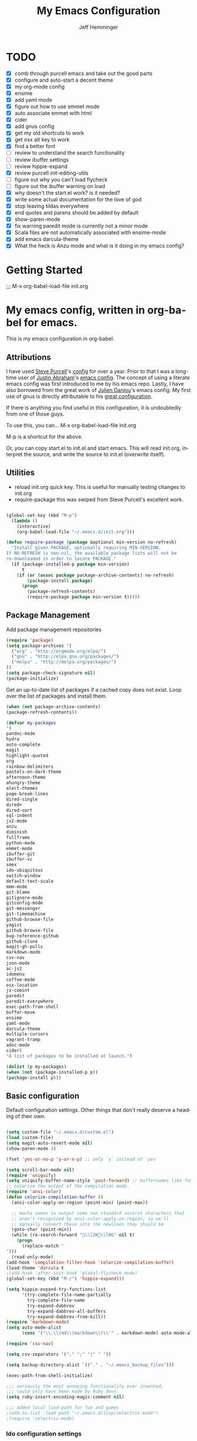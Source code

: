 #+title: My Emacs Configuration
#+AUTHOR: Jeff Hemminger
#+EMAIL: jeff@kropek.org
#+STARTUP: indent
#+LANGUAGE: en
#+BABEL: :cache yes
* TODO
- [X] comb through purcell emacs and take out the good parts
- [X] configure and auto-start a decent theme
- [X] my org-mode config
- [X] ensime
- [X] add yaml mode
- [X] figure out how to use emmet mode
- [X] auto associate emmet with html
- [X] cider
- [X] add gnus config
- [X] get my old shortcuts to work
- [X] get osx alt key to work
- [X] find a better font
- [ ] review to understand the search functionality
- [ ] review ibuffer settings
- [ ] review hippie-expand
- [X] review purcell init-editing-utils
- [ ] figure out why you can't load flycheck
- [ ] figure out the ibuffer warning on load
- [X] why doesn't the start.el work? is it needed?
- [X] write some actual documentation for the love of god
- [X] stop leaving tildas everywhere
- [X] end quotes and parens should be added by default
- [X] show-paren-mode
- [X] fix warning paredit mode is currently not a minor mode
- [X] Scala files are not automatically associated with ensime-mode
- [X] add emacs darcula-theme
- [X] What the heck is Anzu mode and what is it doing in my emacs config?

* Getting Started
;;; M-x org-babel-load-file init.org

* My emacs config, written in org-babel for emacs.
This is my emacs configuration in org-babel. 

** Attributions
I have used [[http://www.sanityinc.com/][Steve Purcell]]'s [[https://github.com/purcell/emacs.d][config]] for over a year.
Prior to that I was a long-time user of [[https://justin.abrah.ms/][Justin Abraham]]'s [[https://github.com/justinabrahms/.emacs.d][emacs config]]. 
The concept of using a literate emacs config was first introduced to me by his emacs repo. 
Lastly, I have also borrowed from the great work of [[https://julien.danjou.info/blog/][Julien Danjou]]'s emacs config. 
My first use of gnus is directly attributable to his 
[[https://github.com/jd/emacs.d][great configuration]].

If there is anything you find useful in this configuration, it is undoubtedly from one of those
guys.

To use this, you can... M-x org-babel-load-file init.org

M-p is a shortcut for the above.

Or, you can copy start.el to init.el and start emacs. This will read init.org,
interpret the source, and write the source to init.el (overwrite itself).

** Utilities
- reload init.org quick key. This is useful for manually testing changes to init.org
- require-package this was swiped from Steve Purcell's excellent work.

#+BEGIN_SRC emacs-lisp :tangle yes

(global-set-key (kbd "M-p") 
  (lambda () 
    (interactive) 
    (org-babel-load-file "~/.emacs.d/init.org")))

(defun require-package (package &optional min-version no-refresh)
  "Install given PACKAGE, optionally requiring MIN-VERSION.
If NO-REFRESH is non-nil, the available package lists will not be
re-downloaded in order to locate PACKAGE."
  (if (package-installed-p package min-version)
      t
    (if (or (assoc package package-archive-contents) no-refresh)
        (package-install package)
      (progn
        (package-refresh-contents)
        (require-package package min-version t)))))

#+END_SRC

** Package Management

Add package management repositories

#+BEGIN_SRC emacs-lisp :tangle yes
(require 'package)
(setq package-archives '(
  ("org" . "http://orgmode.org/elpa/")
  ("gnu" . "http://elpa.gnu.org/packages/")
  ("melpa" . "http://melpa.org/packages/")
))
(setq package-check-signature nil)
(package-initialize)
#+END_SRC

Get an up-to-date list of packages if a cached copy does not exist.
Loop over the list of packages and install them.

#+BEGIN_SRC emacs-lisp :tangle yes
(when (not package-archive-contents)
(package-refresh-contents))

(defvar my-packages
'(
pandoc-mode
hydra
auto-complete
magit
highlight-quoted
org
rainbow-delimiters
pastels-on-dark-theme
afternoon-theme
ahungry-theme
alect-themes
page-break-lines
dired-single
dired+
dired-sort
sql-indent
js2-mode
anzu
diminish
fullframe
python-mode
emmet-mode
ibuffer-git
ibuffer-vc
smex
ido-ubiquitous
switch-window
default-text-scale
mmm-mode
git-blame
gitignore-mode
gitconfig-mode
git-messenger
git-timemachine
github-browse-file
yagist
github-browse-file
bug-reference-github
github-clone
magit-gh-pulls
markdown-mode
csv-nav
json-mode
ac-js2
idomenu
coffee-mode
osx-location
js-comint
paredit
paredit-everywhere
exec-path-from-shell
buffer-move
ensime
yaml-mode
darcula-theme
multiple-cursors
vagrant-tramp
adoc-mode
cider)
"A list of packages to be installed at launch.")

(dolist (p my-packages)
(when (not (package-installed-p p))
(package-install p)))

#+END_SRC

** Basic configuration
Default configuration settings. Other things that don't really deserve a heading of their own.

#+BEGIN_SRC emacs-lisp :tangle yes

(setq custom-file "~/.emacs.d/custom.el")
(load custom-file)
(setq magit-auto-revert-mode nil)
(show-paren-mode 1)

(fset 'yes-or-no-p 'y-or-n-p) ;; only `y` instead of `yes`

(setq scroll-bar-mode nil)
(require 'uniquify)
(setq uniquify-buffer-name-style 'post-forward) ;; buffernames like foo|dir foo|otherdir
;; colorize the output of the compilation mode.
(require 'ansi-color)
(defun colorize-compilation-buffer ()
  (ansi-color-apply-on-region (point-min) (point-max))

  ;; mocha seems to output some non-standard control characters that
  ;; aren't recognized by ansi-color-apply-on-region, so we'll
  ;; manually convert these into the newlines they should be.
  (goto-char (point-min))
  (while (re-search-forward "\\[2K\\[0G" nil t)
    (progn
      (replace-match "
")))
  (read-only-mode)
(add-hook 'compilation-filter-hook 'colorize-compilation-buffer)
(load-theme 'darcula t
;(add-hook 'after-init-hook 'global-flycheck-mode)
(global-set-key (kbd "M-/") 'hippie-expand)))

(setq hippie-expand-try-functions-list
      '(try-complete-file-name-partially
        try-complete-file-name
        try-expand-dabbrev
        try-expand-dabbrev-all-buffers
        try-expand-dabbrev-from-kill))
(require 'markdown-mode)
(setq auto-mode-alist
      (cons '("\\.\\(md\\|markdown\\)\\'" . markdown-mode) auto-mode-alist))

(require 'csv-nav)

(setq csv-separators '("," ";" "|" " "))

(setq backup-directory-alist `(("." . "~/.emacs_backup_files")))

(exec-path-from-shell-initialize)

;;; seriously the most annoying functionality ever invented,
;;; could only have been made by Ruby devs
(setq ruby-insert-encoding-magic-comment nil)

;;; added local load-path for fun and games
;(add-to-list 'load-path "~/.emacs.d/lisp/selectric-mode")
;(require 'selectric-mode)
#+END_SRC

*** Ido configuration settings

#+BEGIN_SRC emacs-lisp :tangle yes
(require 'smex)
(require 'ido-ubiquitous)
(require 'idomenu)
(ido-mode t)
(ido-everywhere t)
(setq ido-enable-flex-matching t)
(setq ido-use-filename-at-point nil)
(setq ido-auto-merge-work-directories-length 0)
(setq ido-use-virtual-buffers t)
(setq ido-ubiquitous-mode t)
(setq smex-save-file (expand-file-name ".smex-items" user-emacs-directory))
(global-set-key [remap execute-extended-command] 'smex)
(setq ido-default-buffer-method 'selected-window)
;; http://www.reddit.com/r/emacs/comments/21a4p9/use_recentf_and_ido_together/cgbprem
(add-hook 'ido-setup-hook (lambda () (define-key ido-completion-map [up] 'previous-history-element)))
(setq ido-use-faces nil)  ;; use flx highlights instead
#+END_SRC

*** Font work
TBD

** OSX configuration

#+BEGIN_SRC emacs-lisp :tangle yes
(setq mac-command-modifier 'meta)
(setq mac-option-modifier 'none)
(setq default-input-method "MacOSX")

#+END_SRC

** GUI Feature
Mostly disabling things I don't want or need
#+BEGIN_SRC emacs-lisp :tangle yes
(setq use-file-dialog nil)
(setq use-dialog-box nil)
(setq inhibit-startup-screen t)
(setq inhibit-splash-screen t) ;; no splash screen
(setq inhibit-startup-message t)
(setq inhibit-startup-echo-area-message t)
(tool-bar-mode -1)
(set-scroll-bar-mode nil)

#+END_SRC
** mostly paredit
I'm missing a lot of the really great Paredit stuff.
I just haven't take the time to learn it.
This is just pecking at the edges of Paredit configuration.
If you, good reader, want to really use Paredit, you should probably look elsewhere.

#+begin_src emacs-lisp :tangle yes
(require-package 'paredit)
(paredit-mode 1)
(provide 'init-paredit)

(defun maybe-map-paredit-newline ()
  (unless (or (memq major-mode '(inferior-emacs-lisp-mode cider-repl-mode))
              (minibufferp))
    (local-set-key (kbd "RET") 'paredit-newline)))

(add-hook 'paredit-mode-hook 'maybe-map-paredit-newline)

(diminish 'paredit-mode " Par")

(require-package 'paredit-everywhere)
(add-hook 'prog-mode-hook 'paredit-everywhere-mode)
(add-hook 'css-mode-hook 'paredit-everywhere-mode)

#+END_SRC
** iSearch
anzu mode

#+BEGIN_SRC emacs-lisp :tangle yes
(global-anzu-mode t)
(diminish 'anzu-mode)
(global-set-key [remap query-replace-regexp] 'anzu-query-replace-regexp)
(global-set-key [remap query-replace] 'anzu-query-replace)
(global-set-key (kbd "M-%") 'anzu-query-replace)
(global-set-key (kbd "C-M-%") 'anzu-query-replace-regexp)
;; Activate occur easily inside isearch
(define-key isearch-mode-map (kbd "C-o") 'isearch-occur)
;; DEL during isearch should edit the search string, not jump back to the previous result
(define-key isearch-mode-map [remap isearch-delete-char] 'isearch-del-char)
;; Search back/forth for the symbol at point
;; See http://www.emacswiki.org/emacs/SearchAtPoint
(defun isearch-yank-symbol ()
  "*Put symbol at current point into search string."
  (interactive)
  (let ((sym (symbol-at-point)))
    (if sym
        (progn
          (setq isearch-regexp t
                isearch-string (concat "\\_<" (regexp-quote (symbol-name sym)) "\\_>")
                isearch-message (mapconcat 'isearch-text-char-description isearch-string "")
                isearch-yank-flag t))
      (ding)))
  (isearch-search-and-update))

(define-key isearch-mode-map "\C-\M-w" 'isearch-yank-symbol)
;; http://www.emacswiki.org/emacs/ZapToISearch
(defun zap-to-isearch (rbeg rend)
  "Kill the region between the mark and the closest portion of
the isearch match string. The behaviour is meant to be analogous
to zap-to-char; let's call it zap-to-isearch. The deleted region
does not include the isearch word. This is meant to be bound only
in isearch mode.  The point of this function is that oftentimes
you want to delete some portion of text, one end of which happens
to be an active isearch word. The observation to make is that if
you use isearch a lot to move the cursor around (as you should,
it is much more efficient than using the arrows), it happens a
lot that you could just delete the active region between the mark
and the point, not include the isearch word."
  (interactive "r")
  (when (not mark-active)
    (error "Mark is not active"))
  (let* ((isearch-bounds (list isearch-other-end (point)))
         (ismin (apply 'min isearch-bounds))
         (ismax (apply 'max isearch-bounds))
         )
    (if (< (mark) ismin)
        (kill-region (mark) ismin)
      (if (> (mark) ismax)
          (kill-region ismax (mark))
        (error "Internal error in isearch kill function.")))
    (isearch-exit)
    ))

(define-key isearch-mode-map [(meta z)] 'zap-to-isearch)


;; http://www.emacswiki.org/emacs/ZapToISearch
(defun isearch-exit-other-end (rbeg rend)
  "Exit isearch, but at the other end of the search string.
This is useful when followed by an immediate kill."
  (interactive "r")
  (isearch-exit)
  (goto-char isearch-other-end))

(define-key isearch-mode-map [(control return)] 'isearch-exit-other-end)

#+END_SRC

** Grep
 grep settings
#+BEGIN_SRC emacs-lisp :tangle yes
(setq-default grep-highlight-matches t
grep-scroll-output t)
(setq-default locate-command "mdfind") ; because i use a mac
#+END_SRC

** ibuffer
This is all steve purcell's emacs
#+BEGIN_SRC emacs-lisp :tangle yes
;; TODO: enhance ibuffer-fontification-alist
;;   See http://www.reddit.com/r/emacs/comments/21fjpn/fontifying_buffer_list_for_emacs_243/

(fullframe ibuffer ibuffer-quit)
(require 'ibuffer-vc)

(defun ibuffer-set-up-preferred-filters ()
  (ibuffer-vc-set-filter-groups-by-vc-root)
  (unless (eq ibuffer-sorting-mode 'filename/process)
    (ibuffer-do-sort-by-filename/process)))

(add-hook 'ibuffer-hook 'ibuffer-set-up-preferred-filters)

(setq-default ibuffer-show-empty-filter-groups nil)


;; Use human readable Size column instead of original one
(define-ibuffer-column size-h
  (:name "Size" :inline t)
    (cond
     ((> (buffer-size) 1000000) (format "%7.1fM" (/ (buffer-size) 1000000.0)))
     ((> (buffer-size) 1000) (format "%7.1fk" (/ (buffer-size) 1000.0)))
     (t (format "%8d" (buffer-size)))))


;; Explicitly require ibuffer-vc to get its column definitions, which
;; can't be autoloaded
(require 'ibuffer-vc)

;; Modify the default ibuffer-formats (toggle with `)
(setq ibuffer-formats
      '((mark modified read-only vc-status-mini " "
              (name 18 18 :left :elide)
              " "
              (size-h 9 -1 :right)
              " "
              (mode 16 16 :left :elide)
              " "
              filename-and-process)
        (mark modified read-only vc-status-mini " "
              (name 18 18 :left :elide)
              " "
              (size-h 9 -1 :right)
              " "
              (mode 16 16 :left :elide)
              " "
              (vc-status 16 16 :left)
              " "
              filename-and-process)))

(setq ibuffer-filter-group-name-face 'font-lock-doc-face)

(global-set-key (kbd "C-x C-b") 'ibuffer)

#+END_SRC
** Autocomplete
mostly purchell's autocomplete
#+BEGIN_SRC emacs-lisp :tangle yes
(require 'auto-complete)
(require 'auto-complete-config)
(global-auto-complete-mode t)
(setq-default ac-expand-on-auto-complete nil)
(setq-default ac-auto-start nil)
(setq-default ac-dwim nil) ; to get pop-ups with docs even if a word is uniquely completed
(setq tab-always-indent 'complete)
(add-to-list 'completion-styles 'initials t)
;; Stop completion-at-point from popping up completion buffers so eagerly
(setq completion-cycle-threshold 5)
(add-hook 'auto-complete-mode-hook 'set-auto-complete-as-completion-at-point-function)
(defun set-auto-complete-as-completion-at-point-function ()
  (setq completion-at-point-functions
        (cons 'sanityinc/auto-complete-at-point
              (remove 'sanityinc/auto-complete-at-point completion-at-point-functions))))

(set-default 'ac-sources
             '(ac-source-imenu
               ac-source-dictionary
               ac-source-words-in-buffer
               ac-source-words-in-same-mode-buffers
               ac-source-words-in-all-buffer))

(dolist (mode '(magit-log-edit-mode
                log-edit-mode org-mode text-mode haml-mode
                git-commit-mode
                sass-mode yaml-mode csv-mode espresso-mode haskell-mode
                html-mode nxml-mode sh-mode smarty-mode clojure-mode
                lisp-mode textile-mode markdown-mode tuareg-mode
                js3-mode css-mode less-css-mode sql-mode
                sql-interactive-mode
                inferior-emacs-lisp-mode))
(add-to-list 'ac-modes mode))
#+END_SRC
** Windows
windowing configuration
winner-mode navigates window layouts with "C-c <left>" and "C-c <right>"

#+BEGIN_SRC emacs-lisp :tangle yes
(winner-mode 1)
(require 'switch-window)
(setq switch-window-shortcut-style 'alphabet)
(global-set-key (kbd "C-x o") 'switch-window)

#+END_SRC

** Fonts

#+BEGIN_SRC emacs-lisp :tangle yes
(require 'default-text-scale)
(global-set-key (kbd "C-x +") 'default-text-scale-increase)
(global-set-key (kbd "C-x -") 'default-text-scale-decrease)

#+END_SRC

** MMM Mode
multiple major modes
#+BEGIN_SRC emacs-lisp :tangle yes
(setq mmm-global-mode 'buffers-with-submode-classes)
(setq mmm-submode-decoration-level 2)
#+END_SRC

** git config
magit, git-blame, gitignore-mode, gitconfig-mode, git-messenger, git-timemachine
#+BEGIN_SRC emacs-lisp :tangle yes
(require 'magit)
(require 'git-blame)
(require 'gitignore-mode)
(require 'gitconfig-mode)
(require 'git-messenger) ;; Though see also vc-annotate's "n" & "p" bindings
(require 'git-timemachine)

(setq-default
 magit-save-some-buffers nil
 magit-process-popup-time 10
 magit-diff-refine-hunk t
 magit-completing-read-function 'magit-ido-completing-read)

;; Hint: customize `magit-repo-dirs' so that you can use C-u M-F12 to
;; quickly open magit on any one of your projects.
(global-set-key [(meta f12)] 'magit-status)

(define-key magit-status-mode-map (kbd "C-M-<up>") 'magit-goto-parent-section)

(fullframe magit-status magit-mode-quit-window)

(add-hook 'git-commit-mode-hook 'goto-address-mode)

;;; When we start working on git-backed files, use git-wip if available

;(when (executable-find magit-git-executable)
;  (global-magit-wip-save-mode)
;  (diminish 'magit-wip-save-mode))

(diminish 'magit-auto-revert-mode)
(add-hook 'magit-mode-hook (lambda () (local-unset-key [(meta h)])))

;; Convenient binding for vc-git-grep
(global-set-key (kbd "C-x v f") 'vc-git-grep)
(setq magit-last-seen-setup-instructions "1.4.0")

(global-set-key (kbd "C-x v p") #'git-messenger:popup-message)

(require 'yagist)
(require 'github-browse-file)
(require 'bug-reference-github)
(add-hook 'prog-mode-hook 'bug-reference-prog-mode)

(require 'github-clone)
;;(require 'magit-gh-pulls)

#+END_SRC

** org-mode
my org-mode config
#+BEGIN_SRC emacs-lisp :tangle yes
(setq org-directory "~/Dropbox/orgs/")
(setq org-default-notes-file "~/Dropbox/orgs/.notes")
(define-key global-map "\C-cc" 'org-capture)
;;templates
(setq org-capture-templates
  '(
    ("t" "Todo" entry (file+headline "~/Dropbox/orgs/gtd/newgtd.org" "Tasks") "* TODO %^{Brief Description} %^g\n%?\nAdded: %U\n %i\n %a\n\n")
    ("j" "Journal" entry (file_datetree "~/Dropbox/orgs/gtd/journal.org") "* %?\Entered on %U\n %i\n %a")
    ("p" "Project" entry (file+headline "~/Dropbox/orgs/gtd/newgtd.org" "Projects") "* %^{Brief Description} %^g\n%?\nAdded: %U\n %i\n %a")
    ("d" "Daily Report" entry (file+headline "~/Dropbox/orgs/gtd/journal.org" "Daily Report") "* %t 【Daily Report】 ジェフ \n%[~/Dropbox/orgs/.daily_report.txt]\n")
    ("s" "Someday" entry (file+headline "~/Dropbox/orgs/gtd/someday.org" "Someday") "* TODO %^{Brief Description} %^\n%?\nAdded: %U\n %i\n %a\n\n")))
    

;; settings
(setq org-src-fontify-natively t)
(setq org-log-done t)
(setq org-log-repeat "time")
(setq org-agenda-include-diary nil)
(setq org-deadline-warning-days 7)
(setq org-timeline-show-empty-dates t)
(setq org-insert-mode-line-in-empty-file t)

;; refile settings
(setq org-refile-targets
      (quote
       (
        ("~/Dropbox/orgs/gtd/refiled.org" :maxlevel . 1)
        ("~/Dropbox/orgs/gtd/someday.org" :level . 1)
        ("~/Dropbox/orgs/gtd/follow_up.org" :level . 1)
       )
      )
      )

(setq org-agenda-files
 (quote
  (
   "~/Dropbox/orgs/gtd/newgtd.org"
   "~/Dropbox/orgs/gtd/calendar.org"
   )
  )
 )
#+END_SRC

** sql mode
sql mode config
#+BEGIN_SRC emacs-lisp :tangle yes
(require 'sql-indent)
(require 'page-break-lines)
(defun sanityinc/pop-to-sqli-buffer ()
  "Switch to the corresponding sqli buffer."
  (interactive)
  (if sql-buffer
      (progn
        (pop-to-buffer sql-buffer)
        (goto-char (point-max)))
    (sql-set-sqli-buffer)
    (when sql-buffer
      (sanityinc/pop-to-sqli-buffer))))

(define-key sql-mode-map (kbd "C-c C-z") 'sanityinc/pop-to-sqli-buffer)

(setq-default sql-input-ring-file-name
              (expand-file-name ".sqli_history" user-emacs-directory))

;; See my answer to https://emacs.stackexchange.com/questions/657/why-do-sql-mode-and-sql-interactive-mode-not-highlight-strings-the-same-way/673
(defun sanityinc/font-lock-everything-in-sql-interactive-mode ()
  (unless (eq 'oracle sql-product)
    (sql-product-font-lock nil nil)))
(add-hook 'sql-interactive-mode-hook 'sanityinc/font-lock-everything-in-sql-interactive-mode)

(push 'sql-mode page-break-lines-modes)
#+END_SRC

** ensime
scala/ensime configuration
#+BEGIN_SRC emacs-lisp :tangle yes
(require 'scala-mode2)
(require 'ensime)
(setq ensime-sbt-command "/usr/local/bin/sbt")
(add-hook 'scala-mode-hook 'ensime-scala-mode-hook)

#+END_SRC
** server
allow access from emacsclient
#+BEGIN_SRC emacs-lisp :tangle yes
(require 'server)
(unless (server-running-p)
  (server-start))
#+END_SRC
** emmet
emmet-mode configuration here
1- write the [[https://github.com/smihica/emmet-mode#html-abbreviations][abbreviation]]
2- C-u C-j to expand it
#+BEGIN_SRC emacs-lisp :tangle yes
(require-package 'emmet-mode)
(add-hook 'sgml-mode-hook 'emmet-mode)
(add-hook 'web-mode-hook 'emmet-mode)
(add-hook 'css-mode-hook 'emmet-mode)

#+END_SRC
** sanityinc cool stuff

#+BEGIN_SRC emacs-lisp :tangle yes
(global-auto-revert-mode)
(transient-mark-mode t)

(setq-default
 blink-cursor-delay 0
 blink-cursor-interval 0.4
 column-number-mode t
 grep-highlight-matches t
 make-backup-files nil)

(defun kill-back-to-indentation ()
  "Kill from point back to the first non-whitespace character on the line."
  (interactive)
  (let ((prev-pos (point)))
    (back-to-indentation)
    (kill-region (point) prev-pos)))

(global-set-key (kbd "C-M-<backspace>") 'kill-back-to-indentation)

#+END_SRC

** vagrant-tramp
convenience package to use tramp with vagrant
#+BEGIN_SRC emacs-lisp :tangle yes
(eval-after-load 'tramp
  '(vagrant-tramp-enable))
#+END_SRC
